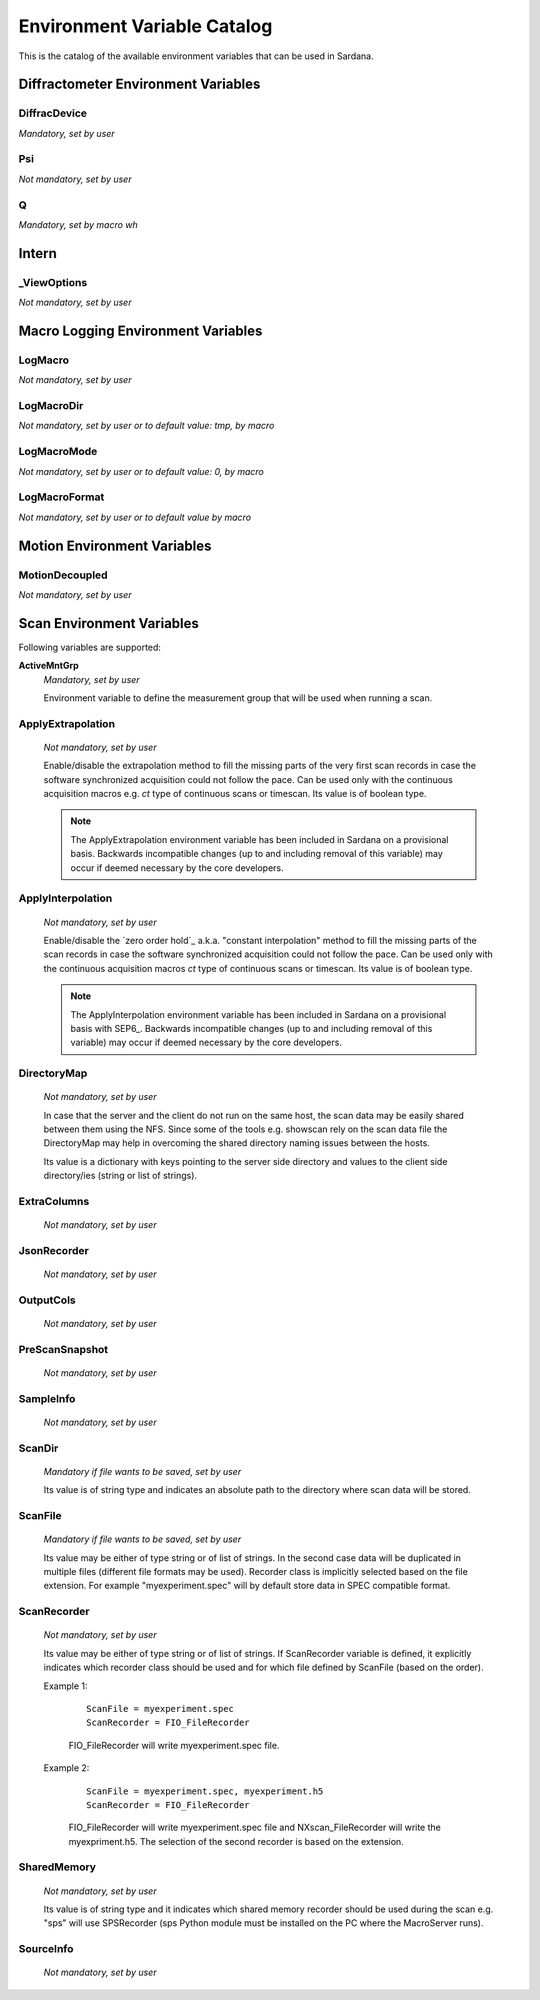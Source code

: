 .. _environment-variable-catalog:

============================
Environment Variable Catalog
============================

This is the catalog of the available environment variables that can be used in
Sardana.


.. _diffractometer-env-vars:
Diffractometer Environment Variables
------------------------------------

.. _diffracdevice:
DiffracDevice
~~~~~~~~~~~~~
*Mandatory, set by user*

.. _psi:
Psi
~~~
*Not mandatory, set by user*

.. _q:
Q
~
*Mandatory, set by macro wh*

.. _intern-env-vars:
Intern
------

.. _viewoptions:
_ViewOptions
~~~~~~~~~~~~
*Not mandatory, set by user*

.. _macro-logging-env-vars:
Macro Logging Environment Variables
-----------------------------------

.. _logmacro:
LogMacro
~~~~~~~~
*Not mandatory, set by user*

.. _logmacrodir:
LogMacroDir
~~~~~~~~~~~
*Not mandatory, set by user or to default value: \tmp, by macro*

.. _logmacromode:
LogMacroMode
~~~~~~~~~~~~
*Not mandatory, set by user or to default value: 0, by macro*

.. _logmacroformat:
LogMacroFormat
~~~~~~~~~~~~~~
*Not mandatory, set by user or to default value by macro*

.. _motion-env-vars:
Motion Environment Variables
----------------------------

.. _motiondecoupled:
MotionDecoupled
~~~~~~~~~~~~~~~
*Not mandatory, set by user*

.. _scan-env-vars:
Scan Environment Variables
--------------------------

Following variables are supported:

.. _activemntgrp:

**ActiveMntGrp**
    *Mandatory, set by user*

    Environment variable to define the measurement group that will be
    used when running a scan.

.. seealso:: For further information regarding measurement groups, please read
             the following document:
             :ref:`Measurement Group Overview <sardana-measurementgroup-overview>`

.. _applyextraploation:
ApplyExtrapolation
~~~~~~~~~~~~~~~~~~
    *Not mandatory, set by user*

    Enable/disable the extrapolation method to fill the missing parts of the
    very first scan records in case the software synchronized acquisition could
    not follow the pace. Can be used only with the continuous acquisition
    macros e.g. *ct* type of continuous scans or timescan. Its value is of
    boolean type.

    .. note::
        The ApplyExtrapolation environment variable has been included in
        Sardana on a provisional basis. Backwards incompatible changes
        (up to and including removal of this variable) may occur if deemed
        necessary by the core developers.

.. _applyinterpolation:
ApplyInterpolation
~~~~~~~~~~~~~~~~~~
    *Not mandatory, set by user*

    Enable/disable the `zero order hold`_ a.k.a. "constant interpolation"
    method to fill the missing parts of the scan records in case the software
    synchronized acquisition could not follow the pace. Can be used only
    with the continuous acquisition macros *ct* type of continuous scans or
    timescan. Its value is of boolean type.

    .. note::
        The ApplyInterpolation environment variable has been included in
        Sardana on a provisional basis with SEP6_. Backwards incompatible
        changes (up to and including removal of this variable) may occur if
        deemed necessary by the core developers.

.. _directorymap:
DirectoryMap
~~~~~~~~~~~~
    *Not mandatory, set by user*

    In case that the server and the client do not run on the same host, the scan
    data may be easily shared between them using the NFS. Since some of the
    tools e.g. showscan rely on the scan data file the DirectoryMap may help in
    overcoming the shared directory naming issues between the hosts.

    Its value is a dictionary with keys pointing to the server side directory
    and values to the client side directory/ies (string or list of strings).

    .. todo::
        Add an example here.

.. _extracolumns:
ExtraColumns
~~~~~~~~~~~~
    *Not mandatory, set by user*

.. _jsonrecorder:
JsonRecorder
~~~~~~~~~~~~
    *Not mandatory, set by user*

.. _outputcols:
OutputCols
~~~~~~~~~~
    *Not mandatory, set by user*

.. _prescansnapshot:
PreScanSnapshot
~~~~~~~~~~~~~~~
    *Not mandatory, set by user*

.. _sampleinfo:
SampleInfo
~~~~~~~~~~
    *Not mandatory, set by user*


.. _scandir:
ScanDir
~~~~~~~
    *Mandatory if file wants to be saved, set by user*

    Its value is of string type and indicates an absolute path to the directory
    where scan data will be stored.

.. _scanfile:
ScanFile
~~~~~~~~
    *Mandatory if file wants to be saved, set by user*

    Its value may be either of type string or of list of strings. In the second
    case data will be duplicated in multiple files (different file formats may
    be used). Recorder class is implicitly selected based on the file extension.
    For example "myexperiment.spec" will by default store data in SPEC
    compatible format.
    
.. seealso:: More about the extension to recorder map in
             :ref:`sardana-writing-recorders`).

.. _scanrecorder:
ScanRecorder
~~~~~~~~~~~~
    *Not mandatory, set by user*

    Its value may be either of type string or of list of strings. If
    ScanRecorder variable is defined, it explicitly indicates which recorder
    class should be used and for which file defined by ScanFile (based on the 
    order).

    Example 1:
	
	::

		ScanFile = myexperiment.spec
		ScanRecorder = FIO_FileRecorder

        FIO_FileRecorder will write myexperiment.spec file.

    Example 2:

	::
	
		ScanFile = myexperiment.spec, myexperiment.h5
		ScanRecorder = FIO_FileRecorder

        FIO_FileRecorder will write myexperiment.spec file and
        NXscan_FileRecorder will write the myexpriment.h5. The selection of the
        second recorder is based on the extension.

.. _sharedmemory:
SharedMemory
~~~~~~~~~~~~
    *Not mandatory, set by user*

    Its value is of string type and it indicates which shared memory recorder should
    be used during the scan e.g. "sps" will use SPSRecorder (sps Python module
    must be installed on the PC where the MacroServer runs).



.. seealso:: For more information about the implementation details of the scan
             macros in Sardana, see 
             :ref:`scan framework <sardana-macros-scanframework>`

.. _sourceinfo:
SourceInfo
~~~~~~~~~~
    *Not mandatory, set by user*